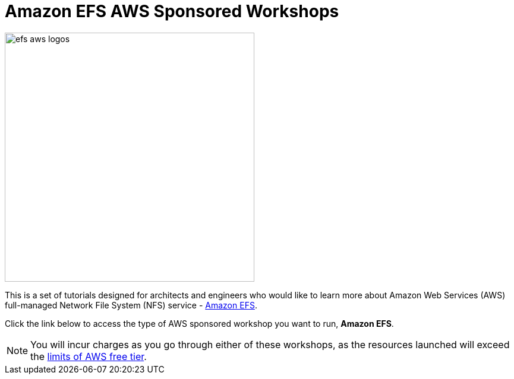 = Amazon EFS AWS Sponsored Workshops
:icons:
:linkattrs:
:imagesdir: ../resources/images

image:efs-aws-logos.png[align="left",width=420]

This is a set of tutorials designed for architects and engineers who would like to learn more about Amazon Web Services (AWS) full-managed Network File System (NFS) service - link:https://aws.amazon.com/efs/[Amazon EFS].

Click the link below to access the type of AWS sponsored workshop you want to run, **Amazon EFS**.

[cols="1,1"]
|===
a|image::efs-as-workshop.png[link=../01-access-as-environment/]
|===

NOTE: You will incur charges as you go through either of these workshops, as the resources launched will exceed the link:http://docs.aws.amazon.com/awsaccountbilling/latest/aboutv2/free-tier-limits.html[limits of AWS free tier].
